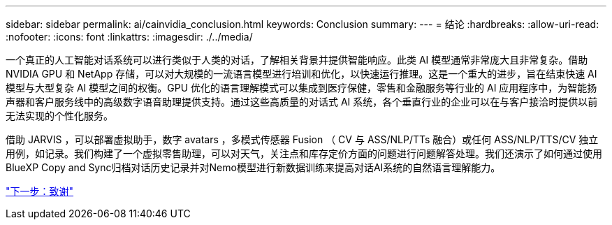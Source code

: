 ---
sidebar: sidebar 
permalink: ai/cainvidia_conclusion.html 
keywords: Conclusion 
summary:  
---
= 结论
:hardbreaks:
:allow-uri-read: 
:nofooter: 
:icons: font
:linkattrs: 
:imagesdir: ./../media/


[role="lead"]
一个真正的人工智能对话系统可以进行类似于人类的对话，了解相关背景并提供智能响应。此类 AI 模型通常非常庞大且非常复杂。借助 NVIDIA GPU 和 NetApp 存储，可以对大规模的一流语言模型进行培训和优化，以快速运行推理。这是一个重大的进步，旨在结束快速 AI 模型与大型复杂 AI 模型之间的权衡。GPU 优化的语言理解模式可以集成到医疗保健，零售和金融服务等行业的 AI 应用程序中，为智能扬声器和客户服务线中的高级数字语音助理提供支持。通过这些高质量的对话式 AI 系统，各个垂直行业的企业可以在与客户接洽时提供以前无法实现的个性化服务。

借助 JARVIS ，可以部署虚拟助手，数字 avatars ，多模式传感器 Fusion （ CV 与 ASS/NLP/TTs 融合）或任何 ASS/NLP/TTS/CV 独立用例，如记录。我们构建了一个虚拟零售助理，可以对天气，关注点和库存定价方面的问题进行问题解答处理。我们还演示了如何通过使用BlueXP Copy and Sync归档对话历史记录并对Nemo模型进行新数据训练来提高对话AI系统的自然语言理解能力。

link:cainvidia_acknowledgments.html["下一步：致谢"]

